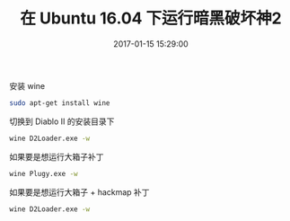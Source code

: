 # -*- mode: Org; org-download-image-dir: "../images"; -*-
#+TITLE: 在 Ubuntu 16.04 下运行暗黑破坏神2
#+DATE: 2017-01-15 15:29:00 
#+TAGS: 
#+CATEGORY: 
#+LINK: 
#+DESCRIPTION: 
#+LAYOUT : post

安装 wine

#+BEGIN_SRC bash
sudo apt-get install wine
#+END_SRC

切换到 Diablo II 的安装目录下
#+BEGIN_SRC bash
wine D2Loader.exe -w
#+END_SRC

如果要是想运行大箱子补丁

#+BEGIN_SRC bash
wine Plugy.exe -w
#+END_SRC

如果要是想运行大箱子 + hackmap 补丁

#+BEGIN_SRC bash
wine D2Loader.exe -w
#+END_SRC
